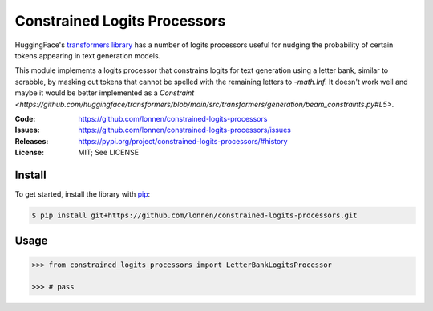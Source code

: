 =============================
Constrained Logits Processors
=============================

HuggingFace's `transformers library <https://github.com/huggingface/transformers>`_
has a number of logits processors useful for nudging the probability of certain
tokens appearing in text generation models.

This module implements a logits processor that constrains logits for text generation
using a letter bank, similar to scrabble, by masking out tokens that cannot be spelled
with the remaining letters to `-math.Inf`. It doesn't work well and maybe it would be 
better implemented as a `Constraint <https://github.com/huggingface/transformers/blob/main/src/transformers/generation/beam_constraints.py#L5>`.

|Build Status|

.. |Build Status| image:: https://github.com/lonnen/constrained-logits-processors/actions/workflows/main.yml/badge.svg?branch=main
   :target: https://github.com/lonnen/constrained-logits-processors/actions/workflows/main.yml

:Code:          https://github.com/lonnen/constrained-logits-processors
:Issues:        https://github.com/lonnen/constrained-logits-processors/issues
:Releases:      https://pypi.org/project/constrained-logits-processors/#history
:License:       MIT; See LICENSE

Install
=======

To get started, install the library with `pip <https://pip.pypa.io/en/stable/>`_:

.. code-block:: shell

    $ pip install git+https://github.com/lonnen/constrained-logits-processors.git


Usage
=====

.. code-block:: python

    >>> from constrained_logits_processors import LetterBankLogitsProcessor

    >>> # pass
